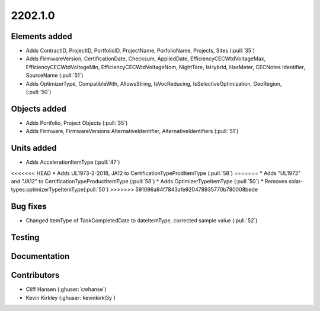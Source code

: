 .. _whatsnew_0910:

2202.1.0
--------


Elements added
~~~~~~~~~~~~~~
* Adds ContractID, ProjectID, PortfolioID, ProjectName, PorfolioName, Projects, Sites  (:pull:`35`)
* Adds FirmwareVersion, CertificationDate, Checksum, AppliedDate, EfficiencyCECWtdVoltageMax, EfficiencyCECWtdVoltageMin, EfficiencyCECWtdVoltageNom, NightTare, IsHybrid, HasMeter, CECNotes
  Identifier, SourceName (:pull:`51`)
* Adds OptimizerType, CompatibleWith, AllowsString, IsVocReducing, IsSelectiveOptimization, GeoRegion, (:pull:`50`)

Objects added
~~~~~~~~~~~~~
* Adds Portfolio, Project Objects (:pull:`35`)
* Adds Firmware, FirmwareVersions
  AlternativeIdentifier, AlternativeIdentifiers (:pull:`51`)

Units added
~~~~~~~~~~~
* Adds AccelerationItemType (:pull:`47`)
<<<<<<< HEAD
* Adds UL1973-2-2018, JA12 to CertificationTypeProdItemType (:pull:`58`)
=======
* Adds "UL1973" and "JA12" to CertificationTypeProductItemType (:pull:`58`) 
* Adds OptimizerTypeItemType (:pull:`50`)
* Removes solar-types:optimizerTypeItemType(:pull:`50`)
>>>>>>> 591096a94f7843afe920478935770b780008bede

Bug fixes
~~~~~~~~~
* Changed ItemType of TaskCompletedDate to dateItemType, corrected sample value (:pull:`52`)

Testing
~~~~~~~


Documentation
~~~~~~~~~~~~~


Contributors
~~~~~~~~~~~~
* Cliff Hansen (:ghuser:`cwhanse`)
* Kevin Kirkley (:ghuser:`kevinkirkl3y`)
